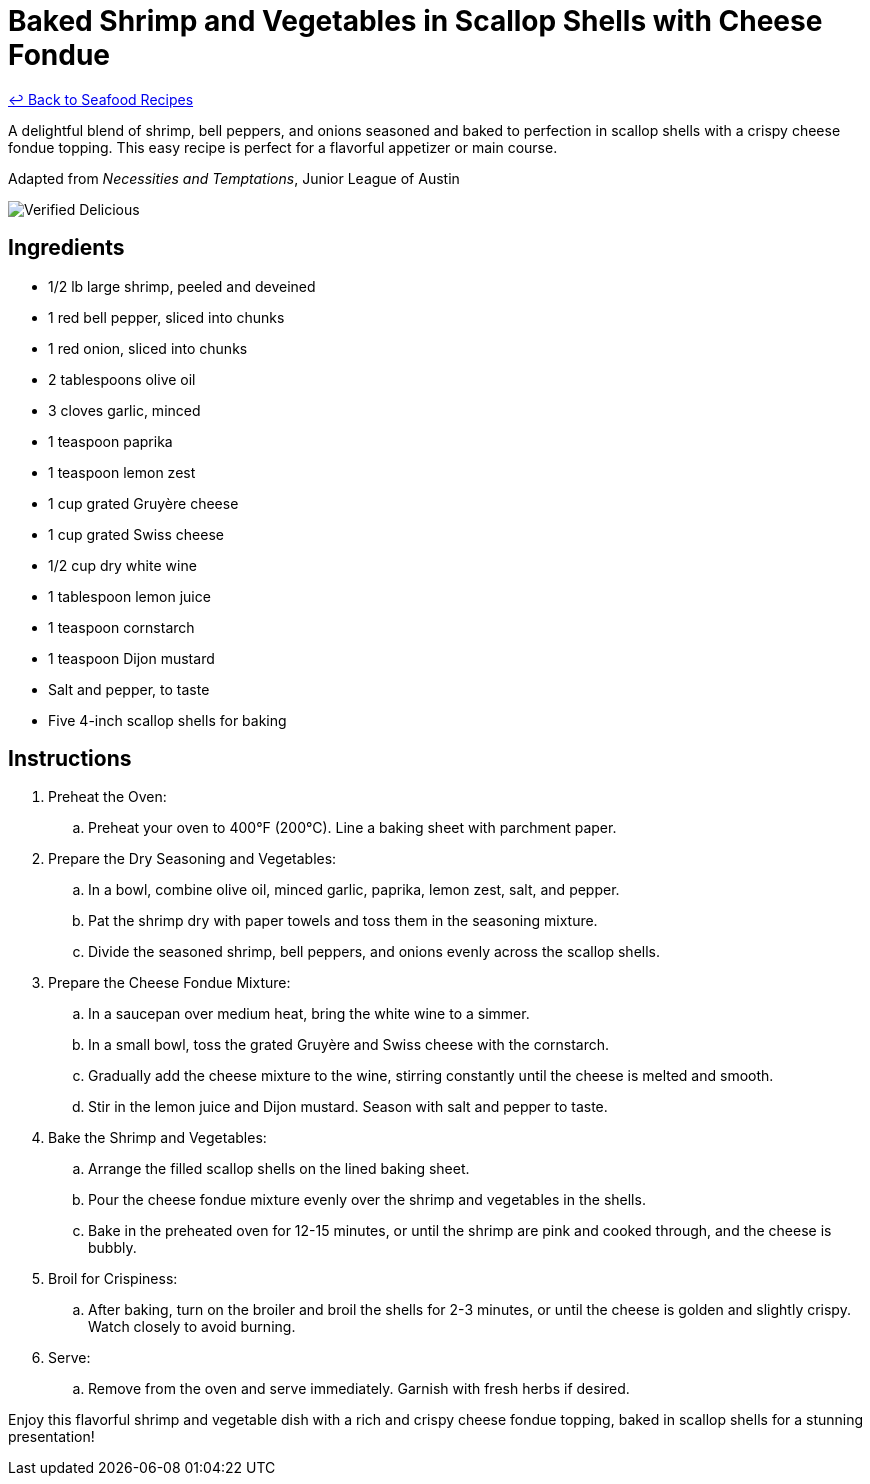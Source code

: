 = Baked Shrimp and Vegetables in Scallop Shells with Cheese Fondue

link:./README.md[&larrhk; Back to Seafood Recipes]

A delightful blend of shrimp, bell peppers, and onions seasoned and baked to perfection in scallop shells with a crispy cheese fondue topping. This easy recipe is perfect for a flavorful appetizer or main course.

Adapted from _Necessities and Temptations_, Junior League of Austin

image::https://badgen.net/badge/verified/delicious/228B22[Verified Delicious]

== Ingredients
* 1/2 lb large shrimp, peeled and deveined
* 1 red bell pepper, sliced into chunks
* 1 red onion, sliced into chunks
* 2 tablespoons olive oil
* 3 cloves garlic, minced
* 1 teaspoon paprika
* 1 teaspoon lemon zest
* 1 cup grated Gruyère cheese
* 1 cup grated Swiss cheese
* 1/2 cup dry white wine
* 1 tablespoon lemon juice
* 1 teaspoon cornstarch
* 1 teaspoon Dijon mustard
* Salt and pepper, to taste
* Five 4-inch scallop shells for baking

== Instructions

. Preheat the Oven:
.. Preheat your oven to 400°F (200°C). Line a baking sheet with parchment paper.

. Prepare the Dry Seasoning and Vegetables:
.. In a bowl, combine olive oil, minced garlic, paprika, lemon zest, salt, and pepper.
.. Pat the shrimp dry with paper towels and toss them in the seasoning mixture.
.. Divide the seasoned shrimp, bell peppers, and onions evenly across the scallop shells.

. Prepare the Cheese Fondue Mixture:
.. In a saucepan over medium heat, bring the white wine to a simmer.
.. In a small bowl, toss the grated Gruyère and Swiss cheese with the cornstarch.
.. Gradually add the cheese mixture to the wine, stirring constantly until the cheese is melted and smooth.
.. Stir in the lemon juice and Dijon mustard. Season with salt and pepper to taste.

. Bake the Shrimp and Vegetables:
.. Arrange the filled scallop shells on the lined baking sheet.
.. Pour the cheese fondue mixture evenly over the shrimp and vegetables in the shells.
.. Bake in the preheated oven for 12-15 minutes, or until the shrimp are pink and cooked through, and the cheese is bubbly.

. Broil for Crispiness:
.. After baking, turn on the broiler and broil the shells for 2-3 minutes, or until the cheese is golden and slightly crispy. Watch closely to avoid burning.

. Serve:
.. Remove from the oven and serve immediately. Garnish with fresh herbs if desired.

Enjoy this flavorful shrimp and vegetable dish with a rich and crispy cheese fondue topping, baked in scallop shells for a stunning presentation!